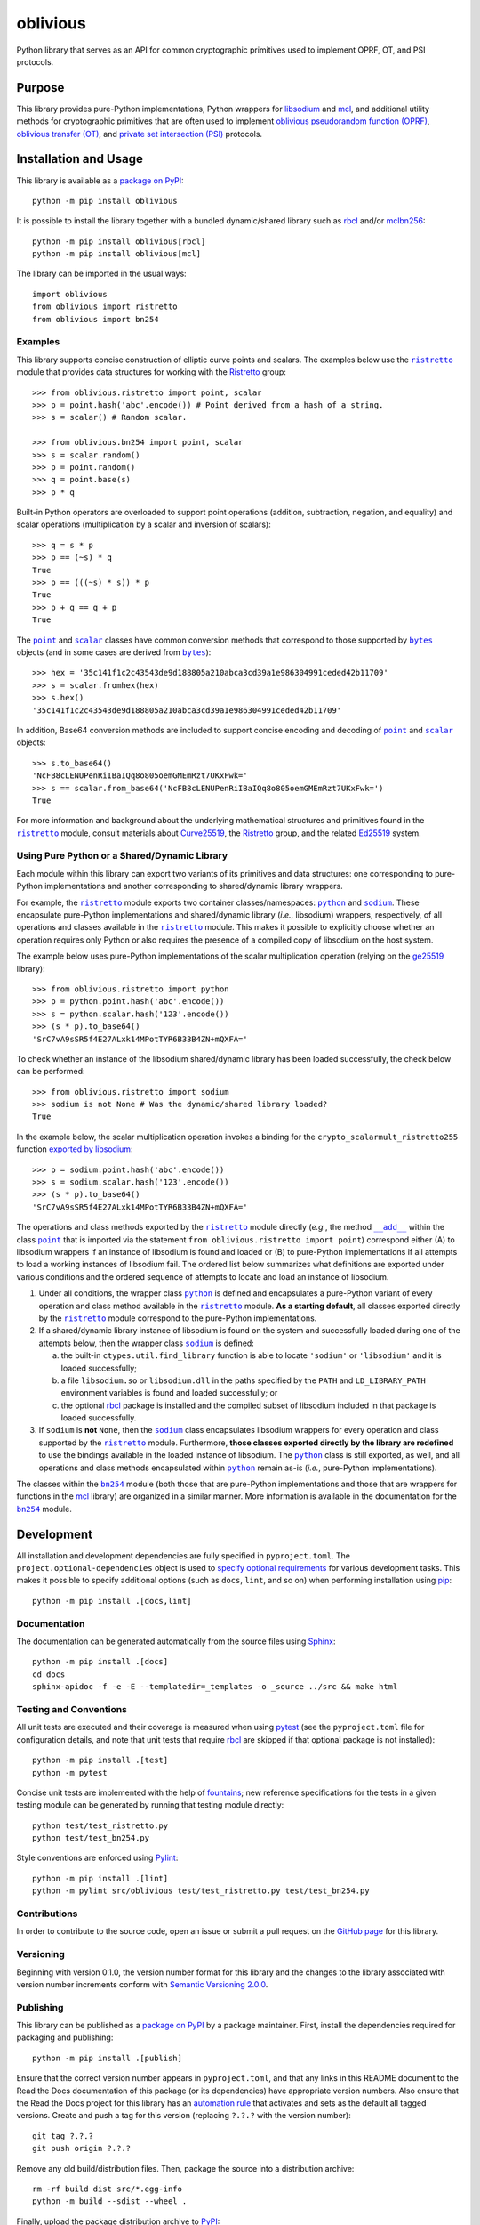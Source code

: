 =========
oblivious
=========

Python library that serves as an API for common cryptographic primitives used to implement OPRF, OT, and PSI protocols.

|pypi| |readthedocs| |actions| |coveralls|

.. |pypi| image:: https://badge.fury.io/py/oblivious.svg
   :target: https://badge.fury.io/py/oblivious
   :alt: PyPI version and link.

.. |readthedocs| image:: https://readthedocs.org/projects/oblivious/badge/?version=latest
   :target: https://oblivious.readthedocs.io/en/latest/?badge=latest
   :alt: Read the Docs documentation status.

.. |actions| image:: https://github.com/nthparty/oblivious/workflows/lint-test-cover-docs/badge.svg
   :target: https://github.com/nthparty/oblivious/actions/workflows/lint-test-cover-docs.yml
   :alt: GitHub Actions status.

.. |coveralls| image:: https://coveralls.io/repos/github/nthparty/oblivious/badge.svg?branch=main
   :target: https://coveralls.io/github/nthparty/oblivious?branch=main
   :alt: Coveralls test coverage summary.

Purpose
-------
This library provides pure-Python implementations, Python wrappers for `libsodium <https://github.com/jedisct1/libsodium>`__ and `mcl <https://github.com/herumi/mcl>`__, and additional utility methods for cryptographic primitives that are often used to implement `oblivious pseudorandom function (OPRF) <https://en.wikipedia.org/wiki/Pseudorandom_function_family>`__, `oblivious transfer (OT) <https://en.wikipedia.org/wiki/Oblivious_transfer>`__, and `private set intersection (PSI) <https://en.wikipedia.org/wiki/Private_set_intersection>`__ protocols.

Installation and Usage
----------------------
This library is available as a `package on PyPI <https://pypi.org/project/oblivious>`__::

    python -m pip install oblivious

It is possible to install the library together with a bundled dynamic/shared library such as `rbcl <https://pypi.org/project/rbcl>`__ and/or `mclbn256 <https://pypi.org/project/mclbn256>`__::

    python -m pip install oblivious[rbcl]
    python -m pip install oblivious[mcl]

The library can be imported in the usual ways::

    import oblivious
    from oblivious import ristretto
    from oblivious import bn254

Examples
^^^^^^^^

.. |ristretto| replace:: ``ristretto``
.. _ristretto: https://oblivious.readthedocs.io/en/6.0.0/_source/oblivious.ristretto.html

This library supports concise construction of elliptic curve points and scalars. The examples below use the |ristretto|_ module that provides data structures for working with the `Ristretto <https://ristretto.group>`__ group::

    >>> from oblivious.ristretto import point, scalar
    >>> p = point.hash('abc'.encode()) # Point derived from a hash of a string.
    >>> s = scalar() # Random scalar.

    >>> from oblivious.bn254 import point, scalar
    >>> s = scalar.random()
    >>> p = point.random()
    >>> q = point.base(s)
    >>> p * q

Built-in Python operators are overloaded to support point operations (addition, subtraction, negation, and equality) and scalar operations (multiplication by a scalar and inversion of scalars)::

    >>> q = s * p
    >>> p == (~s) * q
    True
    >>> p == (((~s) * s)) * p
    True
    >>> p + q == q + p
    True

.. |point| replace:: ``point``
.. _point: https://oblivious.readthedocs.io/en/6.0.0/_source/oblivious.ristretto.html#oblivious.ristretto.point

.. |scalar| replace:: ``scalar``
.. _scalar: https://oblivious.readthedocs.io/en/6.0.0/_source/oblivious.ristretto.html#oblivious.ristretto.scalar

.. |bytes| replace:: ``bytes``
.. _bytes: https://docs.python.org/3/library/stdtypes.html#bytes

The |point|_ and |scalar|_ classes have common conversion methods that correspond to those supported by |bytes|_ objects (and in some cases are derived from |bytes|_)::

    >>> hex = '35c141f1c2c43543de9d188805a210abca3cd39a1e986304991ceded42b11709'
    >>> s = scalar.fromhex(hex)
    >>> s.hex()
    '35c141f1c2c43543de9d188805a210abca3cd39a1e986304991ceded42b11709'

In addition, Base64 conversion methods are included to support concise encoding and decoding of |point|_ and |scalar|_ objects::

    >>> s.to_base64()
    'NcFB8cLENUPenRiIBaIQq8o805oemGMEmRzt7UKxFwk='
    >>> s == scalar.from_base64('NcFB8cLENUPenRiIBaIQq8o805oemGMEmRzt7UKxFwk=')
    True

For more information and background about the underlying mathematical structures and primitives found in the |ristretto|_ module, consult materials about `Curve25519 <https://cr.yp.to/ecdh.html>`__, the `Ristretto <https://ristretto.group>`__ group, and the related `Ed25519 <https://ed25519.cr.yp.to>`__ system.

Using Pure Python or a Shared/Dynamic Library
^^^^^^^^^^^^^^^^^^^^^^^^^^^^^^^^^^^^^^^^^^^^^

.. |python| replace:: ``python``
.. _python: https://oblivious.readthedocs.io/en/6.0.0/_source/oblivious.ristretto.html#oblivious.ristretto.python

.. |sodium| replace:: ``sodium``
.. _sodium: https://oblivious.readthedocs.io/en/6.0.0/_source/oblivious.ristretto.html#oblivious.ristretto.sodium

Each module within this library can export two variants of its primitives and data structures: one corresponding to pure-Python implementations and another corresponding to shared/dynamic library wrappers.

For example, the |ristretto|_ module exports two container classes/namespaces: |python|_ and |sodium|_. These encapsulate pure-Python implementations and shared/dynamic library (*i.e.*, libsodium) wrappers, respectively, of all operations and classes available in the |ristretto|_ module. This makes it possible to explicitly choose whether an operation requires only Python or also requires the presence of a compiled copy of libsodium on the host system.

The example below uses pure-Python implementations of the scalar multiplication operation (relying on the `ge25519 <https://pypi.org/project/ge25519>`__ library)::

    >>> from oblivious.ristretto import python
    >>> p = python.point.hash('abc'.encode())
    >>> s = python.scalar.hash('123'.encode())
    >>> (s * p).to_base64()
    'SrC7vA9sSR5f4E27ALxk14MPotTYR6B33B4ZN+mQXFA='

To check whether an instance of the libsodium shared/dynamic library has been loaded successfully, the check below can be performed::

    >>> from oblivious.ristretto import sodium
    >>> sodium is not None # Was the dynamic/shared library loaded?
    True

In the example below, the scalar multiplication operation invokes a binding for the ``crypto_scalarmult_ristretto255`` function `exported by libsodium <https://libsodium.gitbook.io/doc/advanced/point-arithmetic/ristretto>`__::

    >>> p = sodium.point.hash('abc'.encode())
    >>> s = sodium.scalar.hash('123'.encode())
    >>> (s * p).to_base64()
    'SrC7vA9sSR5f4E27ALxk14MPotTYR6B33B4ZN+mQXFA='

.. |add| replace:: ``__add__``
.. _add: https://oblivious.readthedocs.io/en/6.0.0/_source/oblivious.ristretto.html#oblivious.ristretto.point.__add__

The operations and class methods exported by the |ristretto|_ module directly (*e.g.*, the method |add|_ within the class |point|_ that is imported via the statement ``from oblivious.ristretto import point``) correspond either (A) to libsodium wrappers if an instance of libsodium is found and loaded or (B) to pure-Python implementations if all attempts to load a working instances of libsodium fail. The ordered list below summarizes what definitions are exported under various conditions and the ordered sequence of attempts to locate and load an instance of libsodium.

1. Under all conditions, the wrapper class |python|_ is defined and encapsulates a pure-Python variant of every operation and class method available in the |ristretto|_ module. **As a starting default**, all classes exported directly by the |ristretto|_ module correspond to the pure-Python implementations.

2. If a shared/dynamic library instance of libsodium is found on the system and successfully loaded during one of the attempts below, then the wrapper class |sodium|_ is defined:

   a. the built-in ``ctypes.util.find_library`` function is able to locate ``'sodium'`` or ``'libsodium'`` and it is loaded successfully;
   b. a file ``libsodium.so`` or ``libsodium.dll`` in the paths specified by the ``PATH`` and ``LD_LIBRARY_PATH`` environment variables is found and loaded successfully; or
   c. the optional `rbcl <https://pypi.org/project/rbcl>`__ package is installed and the compiled subset of libsodium included in that package is loaded successfully.

3. If ``sodium`` is **not** ``None``, then the |sodium|_ class encapsulates libsodium wrappers for every operation and class supported by the |ristretto|_ module. Furthermore, **those classes exported directly by the library are redefined** to use the bindings available in the loaded instance of libsodium. The |python|_ class is still exported, as well, and all operations and class methods encapsulated within |python|_ remain as-is (*i.e.*, pure-Python implementations).

.. |bn254| replace:: ``bn254``
.. _bn254: https://oblivious.readthedocs.io/en/6.0.0/_source/oblivious.bn254.html

The classes within the |bn254|_ module (both those that are pure-Python implementations and those that are wrappers for functions in the `mcl <https://github.com/herumi/mcl>`__ library) are organized in a similar manner. More information is available in the documentation for the |bn254|_ module.

Development
-----------
All installation and development dependencies are fully specified in ``pyproject.toml``. The ``project.optional-dependencies`` object is used to `specify optional requirements <https://peps.python.org/pep-0621>`__ for various development tasks. This makes it possible to specify additional options (such as ``docs``, ``lint``, and so on) when performing installation using `pip <https://pypi.org/project/pip>`__::

    python -m pip install .[docs,lint]

Documentation
^^^^^^^^^^^^^
The documentation can be generated automatically from the source files using `Sphinx <https://www.sphinx-doc.org>`__::

    python -m pip install .[docs]
    cd docs
    sphinx-apidoc -f -e -E --templatedir=_templates -o _source ../src && make html

Testing and Conventions
^^^^^^^^^^^^^^^^^^^^^^^
All unit tests are executed and their coverage is measured when using `pytest <https://docs.pytest.org>`__ (see the ``pyproject.toml`` file for configuration details, and note that unit tests that require `rbcl <https://pypi.org/project/rbcl>`__ are skipped if that optional package is not installed)::

    python -m pip install .[test]
    python -m pytest

Concise unit tests are implemented with the help of `fountains <https://pypi.org/project/fountains>`__; new reference specifications for the tests in a given testing module can be generated by running that testing module directly::

    python test/test_ristretto.py
    python test/test_bn254.py

Style conventions are enforced using `Pylint <https://pylint.pycqa.org>`__::

    python -m pip install .[lint]
    python -m pylint src/oblivious test/test_ristretto.py test/test_bn254.py

Contributions
^^^^^^^^^^^^^
In order to contribute to the source code, open an issue or submit a pull request on the `GitHub page <https://github.com/nthparty/oblivious>`__ for this library.

Versioning
^^^^^^^^^^
Beginning with version 0.1.0, the version number format for this library and the changes to the library associated with version number increments conform with `Semantic Versioning 2.0.0 <https://semver.org/#semantic-versioning-200>`__.

Publishing
^^^^^^^^^^
This library can be published as a `package on PyPI <https://pypi.org/project/oblivious>`__ by a package maintainer. First, install the dependencies required for packaging and publishing::

    python -m pip install .[publish]

Ensure that the correct version number appears in ``pyproject.toml``, and that any links in this README document to the Read the Docs documentation of this package (or its dependencies) have appropriate version numbers. Also ensure that the Read the Docs project for this library has an `automation rule <https://docs.readthedocs.io/en/stable/automation-rules.html>`__ that activates and sets as the default all tagged versions. Create and push a tag for this version (replacing ``?.?.?`` with the version number)::

    git tag ?.?.?
    git push origin ?.?.?

Remove any old build/distribution files. Then, package the source into a distribution archive::

    rm -rf build dist src/*.egg-info
    python -m build --sdist --wheel .

Finally, upload the package distribution archive to `PyPI <https://pypi.org>`__::

    python -m twine upload dist/*
